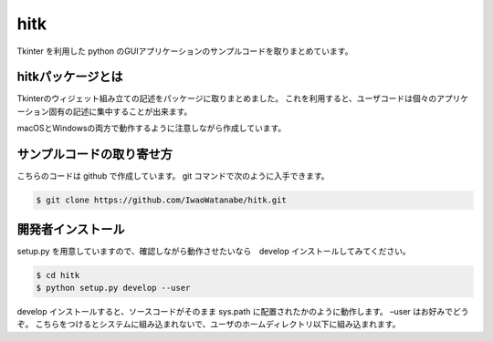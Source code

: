 hitk
====

Tkinter を利用した python
のGUIアプリケーションのサンプルコードを取りまとめています。

hitkパッケージとは
------------------

Tkinterのウィジェット組み立ての記述をパッケージに取りまとめました。
これを利用すると、ユーザコードは個々のアプリケーション固有の記述に集中することが出来ます。

macOSとWindowsの両方で動作するように注意しながら作成しています。

サンプルコードの取り寄せ方
--------------------------

こちらのコードは github で作成しています。 git
コマンドで次のように入手できます。

.. code:: bash

   $ git clone https://github.com/IwaoWatanabe/hitk.git

開発者インストール
------------------

setup.py を用意していますので、確認しながら動作させたいなら　develop
インストールしてみてください。

.. code:: bash

   $ cd hitk
   $ python setup.py develop --user

develop インストールすると、ソースコードがそのまま sys.path
に配置されたかのように動作します。 –user はお好みでどうぞ。
こちらをつけるとシステムに組み込まれないで、ユーザのホームディレクトリ以下に組み込まれます。
